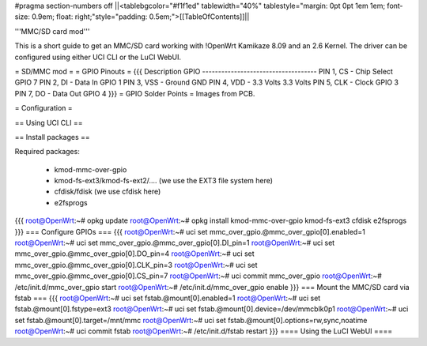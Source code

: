 #pragma section-numbers off
||<tablebgcolor="#f1f1ed" tablewidth="40%" tablestyle="margin: 0pt 0pt 1em 1em; font-size: 0.9em; float: right;"style="padding: 0.5em;">[[TableOfContents]]||

'''MMC/SD card mod'''

This is a short guide to get an MMC/SD card working with !OpenWrt Kamikaze 8.09 and an 2.6 Kernel. The driver can be configured using either UCI CLI or the LuCI WebUI.

= SD/MMC mod =
= GPIO Pinouts =
{{{
Description                GPIO
------------------------------------
PIN 1, CS - Chip Select    GPIO 7
PIN 2, DI - Data In        GPIO 1
PIN 3, VSS - Ground        GND
PIN 4, VDD - 3.3 Volts     3.3 Volts
PIN 5, CLK - Clock         GPIO 3
PIN 7, DO - Data Out       GPIO 4
}}}
= GPIO Solder Points =
Images from PCB.

= Configuration =

== Using UCI CLI ==

== Install packages ==

Required packages:

 * kmod-mmc-over-gpio
 * kmod-fs-ext3/kmod-fs-ext2/.... (we use the EXT3 file system here)
 * cfdisk/fdisk (we use cfdisk here)
 * e2fsprogs

{{{
root@OpenWrt:~# opkg update
root@OpenWrt:~# opkg install kmod-mmc-over-gpio kmod-fs-ext3 cfdisk e2fsprogs
}}}
=== Configure GPIOs ===
{{{
root@OpenWrt:~# uci set mmc_over_gpio.@mmc_over_gpio[0].enabled=1
root@OpenWrt:~# uci set mmc_over_gpio.@mmc_over_gpio[0].DI_pin=1
root@OpenWrt:~# uci set mmc_over_gpio.@mmc_over_gpio[0].DO_pin=4
root@OpenWrt:~# uci set mmc_over_gpio.@mmc_over_gpio[0].CLK_pin=3
root@OpenWrt:~# uci set mmc_over_gpio.@mmc_over_gpio[0].CS_pin=7
root@OpenWrt:~# uci commit mmc_over_gpio
root@OpenWrt:~# /etc/init.d/mmc_over_gpio start
root@OpenWrt:~# /etc/init.d/mmc_over_gpio enable
}}}
=== Mount the MMC/SD card via fstab ===
{{{
root@OpenWrt:~# uci set fstab.@mount[0].enabled=1
root@OpenWrt:~# uci set fstab.@mount[0].fstype=ext3
root@OpenWrt:~# uci set fstab.@mount[0].device=/dev/mmcblk0p1
root@OpenWrt:~# uci set fstab.@mount[0].target=/mnt/mmc
root@OpenWrt:~# uci set fstab.@mount[0].options=rw,sync,noatime
root@OpenWrt:~# uci commit fstab
root@OpenWrt:~# /etc/init.d/fstab restart
}}}
==== Using the LuCI WebUI ====
